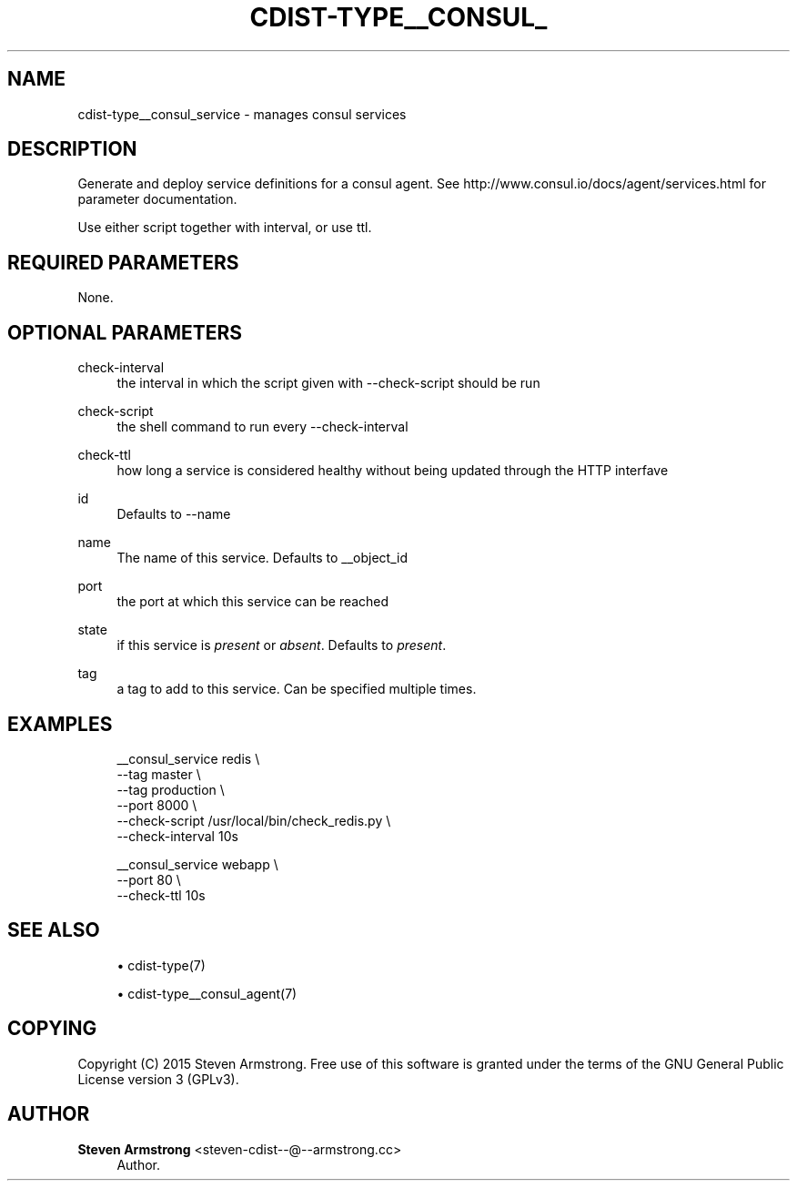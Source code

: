 '\" t
.\"     Title: cdist-type__consul_service
.\"    Author: Steven Armstrong <steven-cdist--@--armstrong.cc>
.\" Generator: DocBook XSL Stylesheets v1.78.1 <http://docbook.sf.net/>
.\"      Date: 05/16/2015
.\"    Manual: \ \&
.\"    Source: \ \&
.\"  Language: English
.\"
.TH "CDIST\-TYPE__CONSUL_" "7" "05/16/2015" "\ \&" "\ \&"
.\" -----------------------------------------------------------------
.\" * Define some portability stuff
.\" -----------------------------------------------------------------
.\" ~~~~~~~~~~~~~~~~~~~~~~~~~~~~~~~~~~~~~~~~~~~~~~~~~~~~~~~~~~~~~~~~~
.\" http://bugs.debian.org/507673
.\" http://lists.gnu.org/archive/html/groff/2009-02/msg00013.html
.\" ~~~~~~~~~~~~~~~~~~~~~~~~~~~~~~~~~~~~~~~~~~~~~~~~~~~~~~~~~~~~~~~~~
.ie \n(.g .ds Aq \(aq
.el       .ds Aq '
.\" -----------------------------------------------------------------
.\" * set default formatting
.\" -----------------------------------------------------------------
.\" disable hyphenation
.nh
.\" disable justification (adjust text to left margin only)
.ad l
.\" -----------------------------------------------------------------
.\" * MAIN CONTENT STARTS HERE *
.\" -----------------------------------------------------------------
.SH "NAME"
cdist-type__consul_service \- manages consul services
.SH "DESCRIPTION"
.sp
Generate and deploy service definitions for a consul agent\&. See http://www\&.consul\&.io/docs/agent/services\&.html for parameter documentation\&.
.sp
Use either script together with interval, or use ttl\&.
.SH "REQUIRED PARAMETERS"
.sp
None\&.
.SH "OPTIONAL PARAMETERS"
.PP
check\-interval
.RS 4
the interval in which the script given with \-\-check\-script should be run
.RE
.PP
check\-script
.RS 4
the shell command to run every \-\-check\-interval
.RE
.PP
check\-ttl
.RS 4
how long a service is considered healthy without being updated through the HTTP interfave
.RE
.PP
id
.RS 4
Defaults to \-\-name
.RE
.PP
name
.RS 4
The name of this service\&. Defaults to __object_id
.RE
.PP
port
.RS 4
the port at which this service can be reached
.RE
.PP
state
.RS 4
if this service is
\fIpresent\fR
or
\fIabsent\fR\&. Defaults to
\fIpresent\fR\&.
.RE
.PP
tag
.RS 4
a tag to add to this service\&. Can be specified multiple times\&.
.RE
.SH "EXAMPLES"
.sp
.if n \{\
.RS 4
.\}
.nf
__consul_service redis \e
   \-\-tag master \e
   \-\-tag production \e
   \-\-port 8000 \e
   \-\-check\-script /usr/local/bin/check_redis\&.py \e
   \-\-check\-interval 10s

__consul_service webapp \e
   \-\-port 80 \e
   \-\-check\-ttl 10s
.fi
.if n \{\
.RE
.\}
.SH "SEE ALSO"
.sp
.RS 4
.ie n \{\
\h'-04'\(bu\h'+03'\c
.\}
.el \{\
.sp -1
.IP \(bu 2.3
.\}
cdist\-type(7)
.RE
.sp
.RS 4
.ie n \{\
\h'-04'\(bu\h'+03'\c
.\}
.el \{\
.sp -1
.IP \(bu 2.3
.\}
cdist\-type__consul_agent(7)
.RE
.SH "COPYING"
.sp
Copyright (C) 2015 Steven Armstrong\&. Free use of this software is granted under the terms of the GNU General Public License version 3 (GPLv3)\&.
.SH "AUTHOR"
.PP
\fBSteven Armstrong\fR <\&steven\-cdist\-\-@\-\-armstrong\&.cc\&>
.RS 4
Author.
.RE
